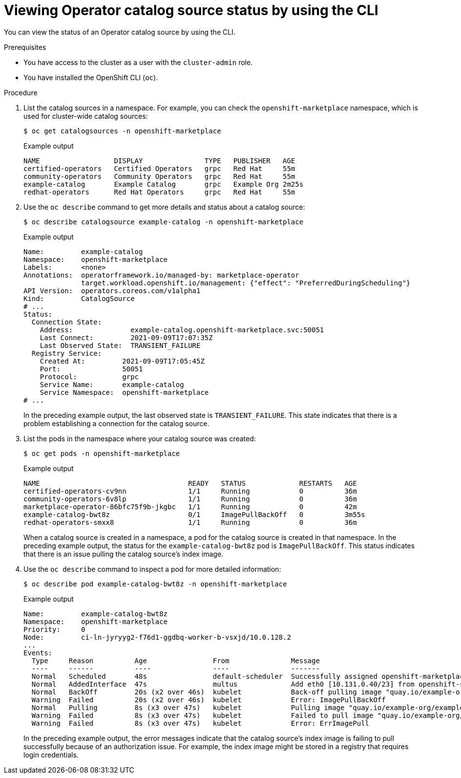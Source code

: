 // Module included in the following assemblies:
//
// * operators/admin/olm-status.adoc
// * support/troubleshooting/troubleshooting-operator-issues.adoc

ifdef::openshift-origin[]
:global_ns: olm
endif::[]
ifndef::openshift-origin[]
:global_ns: openshift-marketplace
endif::[]

:_mod-docs-content-type: PROCEDURE
[id="olm-cs-status-cli_{context}"]
= Viewing Operator catalog source status by using the CLI

You can view the status of an Operator catalog source by using the CLI.

.Prerequisites

ifndef::openshift-rosa,openshift-rosa-hcp,openshift-dedicated[]
* You have access to the cluster as a user with the `cluster-admin` role.
endif::openshift-rosa,openshift-rosa-hcp,openshift-dedicated[]
ifdef::openshift-rosa,openshift-rosa-hcp,openshift-dedicated[]
* You have access to the cluster as a user with the `dedicated-admin` role.
endif::openshift-rosa,openshift-rosa-hcp,openshift-dedicated[]

* You have installed the OpenShift CLI (`oc`).

.Procedure

. List the catalog sources in a namespace. For example, you can check the `{global_ns}` namespace, which is used for cluster-wide catalog sources:
+
[source,terminal,subs="attributes+"]
----
$ oc get catalogsources -n {global_ns}
----
+

.Example output
[source,terminal]
----
NAME                  DISPLAY               TYPE   PUBLISHER   AGE
certified-operators   Certified Operators   grpc   Red Hat     55m
community-operators   Community Operators   grpc   Red Hat     55m
example-catalog       Example Catalog       grpc   Example Org 2m25s
redhat-operators      Red Hat Operators     grpc   Red Hat     55m
----

. Use the `oc describe` command to get more details and status about a catalog source:
+
[source,terminal,subs="attributes+"]
----
$ oc describe catalogsource example-catalog -n {global_ns}
----
+

.Example output
[source,terminal,subs="attributes+"]
----
Name:         example-catalog
Namespace:    {global_ns}
Labels:       <none>
Annotations:  operatorframework.io/managed-by: marketplace-operator
              target.workload.openshift.io/management: {"effect": "PreferredDuringScheduling"}
API Version:  operators.coreos.com/v1alpha1
Kind:         CatalogSource
# ...
Status:
  Connection State:
    Address:              example-catalog.{global_ns}.svc:50051
    Last Connect:         2021-09-09T17:07:35Z
    Last Observed State:  TRANSIENT_FAILURE
  Registry Service:
    Created At:         2021-09-09T17:05:45Z
    Port:               50051
    Protocol:           grpc
    Service Name:       example-catalog
    Service Namespace:  {global_ns}
# ...
----
+
In the preceding example output, the last observed state is `TRANSIENT_FAILURE`. This state indicates that there is a problem establishing a connection for the catalog source.

. List the pods in the namespace where your catalog source was created:
+
[source,terminal,subs="attributes+"]
----
$ oc get pods -n {global_ns}
----
+

.Example output
[source,terminal]
----
NAME                                    READY   STATUS             RESTARTS   AGE
certified-operators-cv9nn               1/1     Running            0          36m
community-operators-6v8lp               1/1     Running            0          36m
marketplace-operator-86bfc75f9b-jkgbc   1/1     Running            0          42m
example-catalog-bwt8z                   0/1     ImagePullBackOff   0          3m55s
redhat-operators-smxx8                  1/1     Running            0          36m
----
+
When a catalog source is created in a namespace, a pod for the catalog source is created in that namespace. In the preceding example output, the status for the `example-catalog-bwt8z` pod is `ImagePullBackOff`. This status indicates that there is an issue pulling the catalog source's index image.

. Use the `oc describe` command to inspect a pod for more detailed information:
+
[source,terminal,subs="attributes+"]
----
$ oc describe pod example-catalog-bwt8z -n {global_ns}
----
+

.Example output
[source,terminal,subs="attributes+"]
----
Name:         example-catalog-bwt8z
Namespace:    {global_ns}
Priority:     0
Node:         ci-ln-jyryyg2-f76d1-ggdbq-worker-b-vsxjd/10.0.128.2
...
Events:
  Type     Reason          Age                From               Message
  ----     ------          ----               ----               -------
  Normal   Scheduled       48s                default-scheduler  Successfully assigned {global_ns}/example-catalog-bwt8z to ci-ln-jyryyf2-f76d1-fgdbq-worker-b-vsxjd
  Normal   AddedInterface  47s                multus             Add eth0 [10.131.0.40/23] from openshift-sdn
  Normal   BackOff         20s (x2 over 46s)  kubelet            Back-off pulling image "quay.io/example-org/example-catalog:v1"
  Warning  Failed          20s (x2 over 46s)  kubelet            Error: ImagePullBackOff
  Normal   Pulling         8s (x3 over 47s)   kubelet            Pulling image "quay.io/example-org/example-catalog:v1"
  Warning  Failed          8s (x3 over 47s)   kubelet            Failed to pull image "quay.io/example-org/example-catalog:v1": rpc error: code = Unknown desc = reading manifest v1 in quay.io/example-org/example-catalog: unauthorized: access to the requested resource is not authorized
  Warning  Failed          8s (x3 over 47s)   kubelet            Error: ErrImagePull
----
+
In the preceding example output, the error messages indicate that the catalog source's index image is failing to pull successfully because of an authorization issue. For example, the index image might be stored in a registry that requires login credentials.

ifdef::openshift-origin[]
:!global_ns:
endif::[]
ifndef::openshift-origin[]
:!global_ns:
endif::[]
